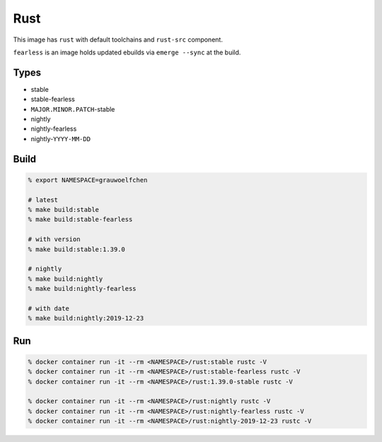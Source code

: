 Rust
====

This image has ``rust`` with default toolchains and ``rust-src`` component.

``fearless`` is an image holds updated ebuilds via ``emerge --sync`` at
the build.


Types
-----

* stable
* stable-fearless
* ``MAJOR.MINOR.PATCH``-stable
* nightly
* nightly-fearless
* nightly-``YYYY-MM-DD``


Build
-----

.. code:: zsh

   % export NAMESPACE=grauwoelfchen

   # latest
   % make build:stable
   % make build:stable-fearless

   # with version
   % make build:stable:1.39.0

   # nightly
   % make build:nightly
   % make build:nightly-fearless

   # with date
   % make build:nightly:2019-12-23

Run
---

.. code:: zsh

   % docker container run -it --rm <NAMESPACE>/rust:stable rustc -V
   % docker container run -it --rm <NAMESPACE>/rust:stable-fearless rustc -V
   % docker container run -it --rm <NAMESPACE>/rust:1.39.0-stable rustc -V

   % docker container run -it --rm <NAMESPACE>/rust:nightly rustc -V
   % docker container run -it --rm <NAMESPACE>/rust:nightly-fearless rustc -V
   % docker container run -it --rm <NAMESPACE>/rust:nightly-2019-12-23 rustc -V
